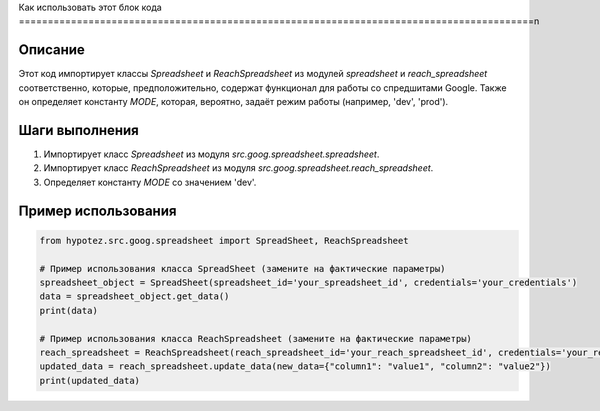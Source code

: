 Как использовать этот блок кода
=========================================================================================\n

Описание
-------------------------
Этот код импортирует классы `Spreadsheet` и `ReachSpreadsheet` из модулей `spreadsheet` и `reach_spreadsheet` соответственно, которые, предположительно, содержат функционал для работы со  спредшитами Google.  Также он определяет константу `MODE`, которая, вероятно, задаёт режим работы (например, 'dev', 'prod').

Шаги выполнения
-------------------------
1. Импортирует класс `Spreadsheet` из модуля `src.goog.spreadsheet.spreadsheet`.
2. Импортирует класс `ReachSpreadsheet` из модуля `src.goog.spreadsheet.reach_spreadsheet`.
3. Определяет константу `MODE` со значением 'dev'.


Пример использования
-------------------------
.. code-block:: python

    from hypotez.src.goog.spreadsheet import SpreadSheet, ReachSpreadsheet

    # Пример использования класса SpreadSheet (замените на фактические параметры)
    spreadsheet_object = SpreadSheet(spreadsheet_id='your_spreadsheet_id', credentials='your_credentials')
    data = spreadsheet_object.get_data()
    print(data)

    # Пример использования класса ReachSpreadsheet (замените на фактические параметры)
    reach_spreadsheet = ReachSpreadsheet(reach_spreadsheet_id='your_reach_spreadsheet_id', credentials='your_reach_credentials')
    updated_data = reach_spreadsheet.update_data(new_data={"column1": "value1", "column2": "value2"})
    print(updated_data)